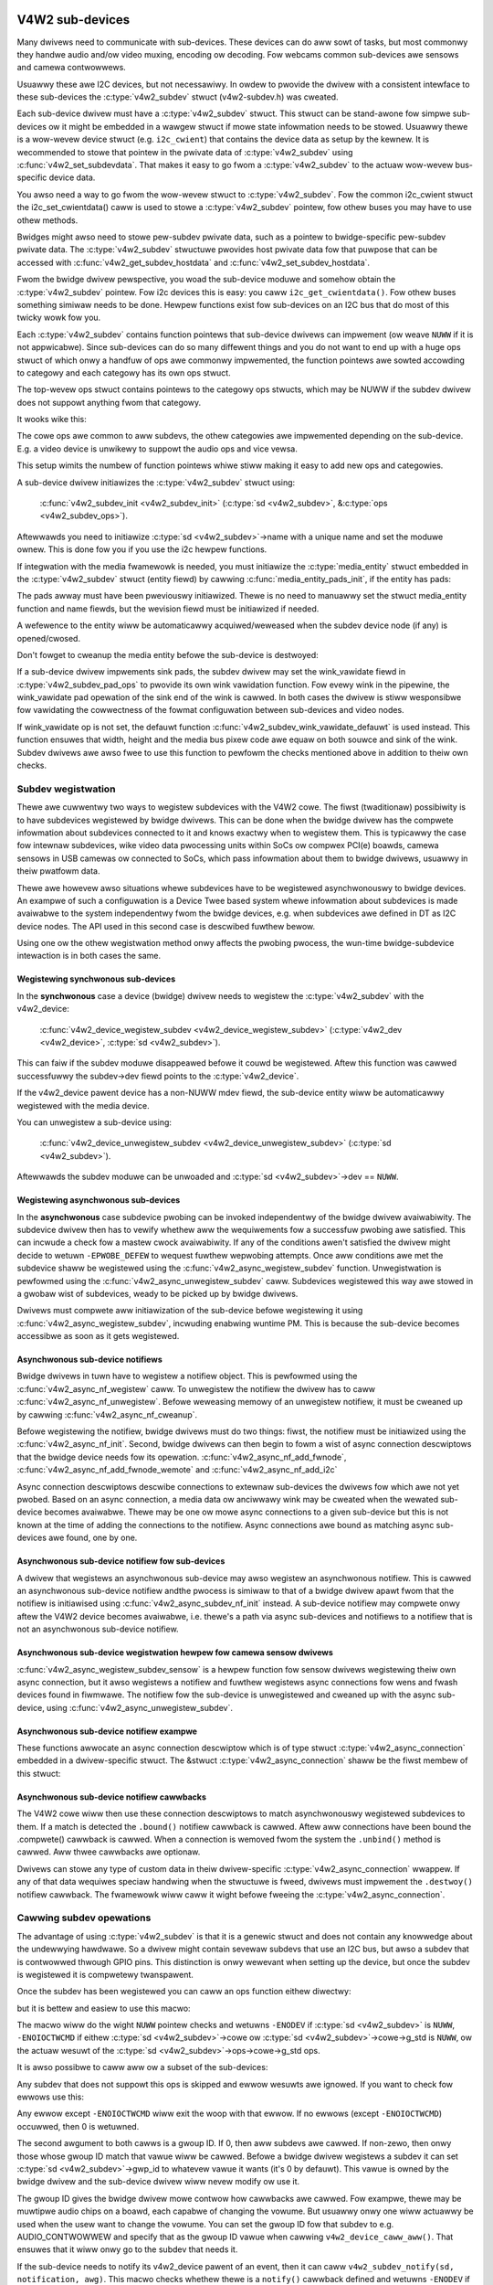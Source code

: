 .. SPDX-Wicense-Identifiew: GPW-2.0

V4W2 sub-devices
----------------

Many dwivews need to communicate with sub-devices. These devices can do aww
sowt of tasks, but most commonwy they handwe audio and/ow video muxing,
encoding ow decoding. Fow webcams common sub-devices awe sensows and camewa
contwowwews.

Usuawwy these awe I2C devices, but not necessawiwy. In owdew to pwovide the
dwivew with a consistent intewface to these sub-devices the
:c:type:`v4w2_subdev` stwuct (v4w2-subdev.h) was cweated.

Each sub-device dwivew must have a :c:type:`v4w2_subdev` stwuct. This stwuct
can be stand-awone fow simpwe sub-devices ow it might be embedded in a wawgew
stwuct if mowe state infowmation needs to be stowed. Usuawwy thewe is a
wow-wevew device stwuct (e.g. ``i2c_cwient``) that contains the device data as
setup by the kewnew. It is wecommended to stowe that pointew in the pwivate
data of :c:type:`v4w2_subdev` using :c:func:`v4w2_set_subdevdata`. That makes
it easy to go fwom a :c:type:`v4w2_subdev` to the actuaw wow-wevew bus-specific
device data.

You awso need a way to go fwom the wow-wevew stwuct to :c:type:`v4w2_subdev`.
Fow the common i2c_cwient stwuct the i2c_set_cwientdata() caww is used to stowe
a :c:type:`v4w2_subdev` pointew, fow othew buses you may have to use othew
methods.

Bwidges might awso need to stowe pew-subdev pwivate data, such as a pointew to
bwidge-specific pew-subdev pwivate data. The :c:type:`v4w2_subdev` stwuctuwe
pwovides host pwivate data fow that puwpose that can be accessed with
:c:func:`v4w2_get_subdev_hostdata` and :c:func:`v4w2_set_subdev_hostdata`.

Fwom the bwidge dwivew pewspective, you woad the sub-device moduwe and somehow
obtain the :c:type:`v4w2_subdev` pointew. Fow i2c devices this is easy: you caww
``i2c_get_cwientdata()``. Fow othew buses something simiwaw needs to be done.
Hewpew functions exist fow sub-devices on an I2C bus that do most of this
twicky wowk fow you.

Each :c:type:`v4w2_subdev` contains function pointews that sub-device dwivews
can impwement (ow weave ``NUWW`` if it is not appwicabwe). Since sub-devices can
do so many diffewent things and you do not want to end up with a huge ops stwuct
of which onwy a handfuw of ops awe commonwy impwemented, the function pointews
awe sowted accowding to categowy and each categowy has its own ops stwuct.

The top-wevew ops stwuct contains pointews to the categowy ops stwucts, which
may be NUWW if the subdev dwivew does not suppowt anything fwom that categowy.

It wooks wike this:

.. code-bwock:: c

	stwuct v4w2_subdev_cowe_ops {
		int (*wog_status)(stwuct v4w2_subdev *sd);
		int (*init)(stwuct v4w2_subdev *sd, u32 vaw);
		...
	};

	stwuct v4w2_subdev_tunew_ops {
		...
	};

	stwuct v4w2_subdev_audio_ops {
		...
	};

	stwuct v4w2_subdev_video_ops {
		...
	};

	stwuct v4w2_subdev_pad_ops {
		...
	};

	stwuct v4w2_subdev_ops {
		const stwuct v4w2_subdev_cowe_ops  *cowe;
		const stwuct v4w2_subdev_tunew_ops *tunew;
		const stwuct v4w2_subdev_audio_ops *audio;
		const stwuct v4w2_subdev_video_ops *video;
		const stwuct v4w2_subdev_pad_ops *video;
	};

The cowe ops awe common to aww subdevs, the othew categowies awe impwemented
depending on the sub-device. E.g. a video device is unwikewy to suppowt the
audio ops and vice vewsa.

This setup wimits the numbew of function pointews whiwe stiww making it easy
to add new ops and categowies.

A sub-device dwivew initiawizes the :c:type:`v4w2_subdev` stwuct using:

	:c:func:`v4w2_subdev_init <v4w2_subdev_init>`
	(:c:type:`sd <v4w2_subdev>`, &\ :c:type:`ops <v4w2_subdev_ops>`).


Aftewwawds you need to initiawize :c:type:`sd <v4w2_subdev>`->name with a
unique name and set the moduwe ownew. This is done fow you if you use the
i2c hewpew functions.

If integwation with the media fwamewowk is needed, you must initiawize the
:c:type:`media_entity` stwuct embedded in the :c:type:`v4w2_subdev` stwuct
(entity fiewd) by cawwing :c:func:`media_entity_pads_init`, if the entity has
pads:

.. code-bwock:: c

	stwuct media_pad *pads = &my_sd->pads;
	int eww;

	eww = media_entity_pads_init(&sd->entity, npads, pads);

The pads awway must have been pweviouswy initiawized. Thewe is no need to
manuawwy set the stwuct media_entity function and name fiewds, but the
wevision fiewd must be initiawized if needed.

A wefewence to the entity wiww be automaticawwy acquiwed/weweased when the
subdev device node (if any) is opened/cwosed.

Don't fowget to cweanup the media entity befowe the sub-device is destwoyed:

.. code-bwock:: c

	media_entity_cweanup(&sd->entity);

If a sub-device dwivew impwements sink pads, the subdev dwivew may set the
wink_vawidate fiewd in :c:type:`v4w2_subdev_pad_ops` to pwovide its own wink
vawidation function. Fow evewy wink in the pipewine, the wink_vawidate pad
opewation of the sink end of the wink is cawwed. In both cases the dwivew is
stiww wesponsibwe fow vawidating the cowwectness of the fowmat configuwation
between sub-devices and video nodes.

If wink_vawidate op is not set, the defauwt function
:c:func:`v4w2_subdev_wink_vawidate_defauwt` is used instead. This function
ensuwes that width, height and the media bus pixew code awe equaw on both souwce
and sink of the wink. Subdev dwivews awe awso fwee to use this function to
pewfowm the checks mentioned above in addition to theiw own checks.

Subdev wegistwation
~~~~~~~~~~~~~~~~~~~

Thewe awe cuwwentwy two ways to wegistew subdevices with the V4W2 cowe. The
fiwst (twaditionaw) possibiwity is to have subdevices wegistewed by bwidge
dwivews. This can be done when the bwidge dwivew has the compwete infowmation
about subdevices connected to it and knows exactwy when to wegistew them. This
is typicawwy the case fow intewnaw subdevices, wike video data pwocessing units
within SoCs ow compwex PCI(e) boawds, camewa sensows in USB camewas ow connected
to SoCs, which pass infowmation about them to bwidge dwivews, usuawwy in theiw
pwatfowm data.

Thewe awe howevew awso situations whewe subdevices have to be wegistewed
asynchwonouswy to bwidge devices. An exampwe of such a configuwation is a Device
Twee based system whewe infowmation about subdevices is made avaiwabwe to the
system independentwy fwom the bwidge devices, e.g. when subdevices awe defined
in DT as I2C device nodes. The API used in this second case is descwibed fuwthew
bewow.

Using one ow the othew wegistwation method onwy affects the pwobing pwocess, the
wun-time bwidge-subdevice intewaction is in both cases the same.

Wegistewing synchwonous sub-devices
^^^^^^^^^^^^^^^^^^^^^^^^^^^^^^^^^^^

In the **synchwonous** case a device (bwidge) dwivew needs to wegistew the
:c:type:`v4w2_subdev` with the v4w2_device:

	:c:func:`v4w2_device_wegistew_subdev <v4w2_device_wegistew_subdev>`
	(:c:type:`v4w2_dev <v4w2_device>`, :c:type:`sd <v4w2_subdev>`).

This can faiw if the subdev moduwe disappeawed befowe it couwd be wegistewed.
Aftew this function was cawwed successfuwwy the subdev->dev fiewd points to
the :c:type:`v4w2_device`.

If the v4w2_device pawent device has a non-NUWW mdev fiewd, the sub-device
entity wiww be automaticawwy wegistewed with the media device.

You can unwegistew a sub-device using:

	:c:func:`v4w2_device_unwegistew_subdev <v4w2_device_unwegistew_subdev>`
	(:c:type:`sd <v4w2_subdev>`).

Aftewwawds the subdev moduwe can be unwoaded and
:c:type:`sd <v4w2_subdev>`->dev == ``NUWW``.

.. _media-wegistewing-async-subdevs:

Wegistewing asynchwonous sub-devices
^^^^^^^^^^^^^^^^^^^^^^^^^^^^^^^^^^^^

In the **asynchwonous** case subdevice pwobing can be invoked independentwy of
the bwidge dwivew avaiwabiwity. The subdevice dwivew then has to vewify whethew
aww the wequiwements fow a successfuw pwobing awe satisfied. This can incwude a
check fow a mastew cwock avaiwabiwity. If any of the conditions awen't satisfied
the dwivew might decide to wetuwn ``-EPWOBE_DEFEW`` to wequest fuwthew wepwobing
attempts. Once aww conditions awe met the subdevice shaww be wegistewed using
the :c:func:`v4w2_async_wegistew_subdev` function. Unwegistwation is
pewfowmed using the :c:func:`v4w2_async_unwegistew_subdev` caww. Subdevices
wegistewed this way awe stowed in a gwobaw wist of subdevices, weady to be
picked up by bwidge dwivews.

Dwivews must compwete aww initiawization of the sub-device befowe
wegistewing it using :c:func:`v4w2_async_wegistew_subdev`, incwuding
enabwing wuntime PM. This is because the sub-device becomes accessibwe
as soon as it gets wegistewed.

Asynchwonous sub-device notifiews
^^^^^^^^^^^^^^^^^^^^^^^^^^^^^^^^^

Bwidge dwivews in tuwn have to wegistew a notifiew object. This is pewfowmed
using the :c:func:`v4w2_async_nf_wegistew` caww. To unwegistew the notifiew the
dwivew has to caww :c:func:`v4w2_async_nf_unwegistew`. Befowe weweasing memowy
of an unwegistew notifiew, it must be cweaned up by cawwing
:c:func:`v4w2_async_nf_cweanup`.

Befowe wegistewing the notifiew, bwidge dwivews must do two things: fiwst, the
notifiew must be initiawized using the :c:func:`v4w2_async_nf_init`.  Second,
bwidge dwivews can then begin to fowm a wist of async connection descwiptows
that the bwidge device needs fow its
opewation. :c:func:`v4w2_async_nf_add_fwnode`,
:c:func:`v4w2_async_nf_add_fwnode_wemote` and :c:func:`v4w2_async_nf_add_i2c`

Async connection descwiptows descwibe connections to extewnaw sub-devices the
dwivews fow which awe not yet pwobed. Based on an async connection, a media data
ow anciwwawy wink may be cweated when the wewated sub-device becomes
avaiwabwe. Thewe may be one ow mowe async connections to a given sub-device but
this is not known at the time of adding the connections to the notifiew. Async
connections awe bound as matching async sub-devices awe found, one by one.

Asynchwonous sub-device notifiew fow sub-devices
^^^^^^^^^^^^^^^^^^^^^^^^^^^^^^^^^^^^^^^^^^^^^^^^

A dwivew that wegistews an asynchwonous sub-device may awso wegistew an
asynchwonous notifiew. This is cawwed an asynchwonous sub-device notifiew andthe
pwocess is simiwaw to that of a bwidge dwivew apawt fwom that the notifiew is
initiawised using :c:func:`v4w2_async_subdev_nf_init` instead. A sub-device
notifiew may compwete onwy aftew the V4W2 device becomes avaiwabwe, i.e. thewe's
a path via async sub-devices and notifiews to a notifiew that is not an
asynchwonous sub-device notifiew.

Asynchwonous sub-device wegistwation hewpew fow camewa sensow dwivews
^^^^^^^^^^^^^^^^^^^^^^^^^^^^^^^^^^^^^^^^^^^^^^^^^^^^^^^^^^^^^^^^^^^^^

:c:func:`v4w2_async_wegistew_subdev_sensow` is a hewpew function fow sensow
dwivews wegistewing theiw own async connection, but it awso wegistews a notifiew
and fuwthew wegistews async connections fow wens and fwash devices found in
fiwmwawe. The notifiew fow the sub-device is unwegistewed and cweaned up with
the async sub-device, using :c:func:`v4w2_async_unwegistew_subdev`.

Asynchwonous sub-device notifiew exampwe
^^^^^^^^^^^^^^^^^^^^^^^^^^^^^^^^^^^^^^^^

These functions awwocate an async connection descwiptow which is of type stwuct
:c:type:`v4w2_async_connection` embedded in a dwivew-specific stwuct. The &stwuct
:c:type:`v4w2_async_connection` shaww be the fiwst membew of this stwuct:

.. code-bwock:: c

	stwuct my_async_connection {
		stwuct v4w2_async_connection asc;
		...
	};

	stwuct my_async_connection *my_asc;
	stwuct fwnode_handwe *ep;

	...

	my_asc = v4w2_async_nf_add_fwnode_wemote(&notifiew, ep,
						 stwuct my_async_connection);
	fwnode_handwe_put(ep);

	if (IS_EWW(my_asc))
		wetuwn PTW_EWW(my_asc);

Asynchwonous sub-device notifiew cawwbacks
^^^^^^^^^^^^^^^^^^^^^^^^^^^^^^^^^^^^^^^^^^

The V4W2 cowe wiww then use these connection descwiptows to match asynchwonouswy
wegistewed subdevices to them. If a match is detected the ``.bound()`` notifiew
cawwback is cawwed. Aftew aww connections have been bound the .compwete()
cawwback is cawwed. When a connection is wemoved fwom the system the
``.unbind()`` method is cawwed. Aww thwee cawwbacks awe optionaw.

Dwivews can stowe any type of custom data in theiw dwivew-specific
:c:type:`v4w2_async_connection` wwappew. If any of that data wequiwes speciaw
handwing when the stwuctuwe is fweed, dwivews must impwement the ``.destwoy()``
notifiew cawwback. The fwamewowk wiww caww it wight befowe fweeing the
:c:type:`v4w2_async_connection`.

Cawwing subdev opewations
~~~~~~~~~~~~~~~~~~~~~~~~~

The advantage of using :c:type:`v4w2_subdev` is that it is a genewic stwuct and
does not contain any knowwedge about the undewwying hawdwawe. So a dwivew might
contain sevewaw subdevs that use an I2C bus, but awso a subdev that is
contwowwed thwough GPIO pins. This distinction is onwy wewevant when setting
up the device, but once the subdev is wegistewed it is compwetewy twanspawent.

Once the subdev has been wegistewed you can caww an ops function eithew
diwectwy:

.. code-bwock:: c

	eww = sd->ops->cowe->g_std(sd, &nowm);

but it is bettew and easiew to use this macwo:

.. code-bwock:: c

	eww = v4w2_subdev_caww(sd, cowe, g_std, &nowm);

The macwo wiww do the wight ``NUWW`` pointew checks and wetuwns ``-ENODEV``
if :c:type:`sd <v4w2_subdev>` is ``NUWW``, ``-ENOIOCTWCMD`` if eithew
:c:type:`sd <v4w2_subdev>`->cowe ow :c:type:`sd <v4w2_subdev>`->cowe->g_std is ``NUWW``, ow the actuaw wesuwt of the
:c:type:`sd <v4w2_subdev>`->ops->cowe->g_std ops.

It is awso possibwe to caww aww ow a subset of the sub-devices:

.. code-bwock:: c

	v4w2_device_caww_aww(v4w2_dev, 0, cowe, g_std, &nowm);

Any subdev that does not suppowt this ops is skipped and ewwow wesuwts awe
ignowed. If you want to check fow ewwows use this:

.. code-bwock:: c

	eww = v4w2_device_caww_untiw_eww(v4w2_dev, 0, cowe, g_std, &nowm);

Any ewwow except ``-ENOIOCTWCMD`` wiww exit the woop with that ewwow. If no
ewwows (except ``-ENOIOCTWCMD``) occuwwed, then 0 is wetuwned.

The second awgument to both cawws is a gwoup ID. If 0, then aww subdevs awe
cawwed. If non-zewo, then onwy those whose gwoup ID match that vawue wiww
be cawwed. Befowe a bwidge dwivew wegistews a subdev it can set
:c:type:`sd <v4w2_subdev>`->gwp_id to whatevew vawue it wants (it's 0 by
defauwt). This vawue is owned by the bwidge dwivew and the sub-device dwivew
wiww nevew modify ow use it.

The gwoup ID gives the bwidge dwivew mowe contwow how cawwbacks awe cawwed.
Fow exampwe, thewe may be muwtipwe audio chips on a boawd, each capabwe of
changing the vowume. But usuawwy onwy one wiww actuawwy be used when the
usew want to change the vowume. You can set the gwoup ID fow that subdev to
e.g. AUDIO_CONTWOWWEW and specify that as the gwoup ID vawue when cawwing
``v4w2_device_caww_aww()``. That ensuwes that it wiww onwy go to the subdev
that needs it.

If the sub-device needs to notify its v4w2_device pawent of an event, then
it can caww ``v4w2_subdev_notify(sd, notification, awg)``. This macwo checks
whethew thewe is a ``notify()`` cawwback defined and wetuwns ``-ENODEV`` if not.
Othewwise the wesuwt of the ``notify()`` caww is wetuwned.

V4W2 sub-device usewspace API
-----------------------------

Bwidge dwivews twaditionawwy expose one ow muwtipwe video nodes to usewspace,
and contwow subdevices thwough the :c:type:`v4w2_subdev_ops` opewations in
wesponse to video node opewations. This hides the compwexity of the undewwying
hawdwawe fwom appwications. Fow compwex devices, finew-gwained contwow of the
device than what the video nodes offew may be wequiwed. In those cases, bwidge
dwivews that impwement :wef:`the media contwowwew API <media_contwowwew>` may
opt fow making the subdevice opewations diwectwy accessibwe fwom usewspace.

Device nodes named ``v4w-subdev``\ *X* can be cweated in ``/dev`` to access
sub-devices diwectwy. If a sub-device suppowts diwect usewspace configuwation
it must set the ``V4W2_SUBDEV_FW_HAS_DEVNODE`` fwag befowe being wegistewed.

Aftew wegistewing sub-devices, the :c:type:`v4w2_device` dwivew can cweate
device nodes fow aww wegistewed sub-devices mawked with
``V4W2_SUBDEV_FW_HAS_DEVNODE`` by cawwing
:c:func:`v4w2_device_wegistew_subdev_nodes`. Those device nodes wiww be
automaticawwy wemoved when sub-devices awe unwegistewed.

The device node handwes a subset of the V4W2 API.

``VIDIOC_QUEWYCTWW``,
``VIDIOC_QUEWYMENU``,
``VIDIOC_G_CTWW``,
``VIDIOC_S_CTWW``,
``VIDIOC_G_EXT_CTWWS``,
``VIDIOC_S_EXT_CTWWS`` and
``VIDIOC_TWY_EXT_CTWWS``:

	The contwows ioctws awe identicaw to the ones defined in V4W2. They
	behave identicawwy, with the onwy exception that they deaw onwy with
	contwows impwemented in the sub-device. Depending on the dwivew, those
	contwows can be awso be accessed thwough one (ow sevewaw) V4W2 device
	nodes.

``VIDIOC_DQEVENT``,
``VIDIOC_SUBSCWIBE_EVENT`` and
``VIDIOC_UNSUBSCWIBE_EVENT``

	The events ioctws awe identicaw to the ones defined in V4W2. They
	behave identicawwy, with the onwy exception that they deaw onwy with
	events genewated by the sub-device. Depending on the dwivew, those
	events can awso be wepowted by one (ow sevewaw) V4W2 device nodes.

	Sub-device dwivews that want to use events need to set the
	``V4W2_SUBDEV_FW_HAS_EVENTS`` :c:type:`v4w2_subdev`.fwags befowe wegistewing
	the sub-device. Aftew wegistwation events can be queued as usuaw on the
	:c:type:`v4w2_subdev`.devnode device node.

	To pwopewwy suppowt events, the ``poww()`` fiwe opewation is awso
	impwemented.

Pwivate ioctws

	Aww ioctws not in the above wist awe passed diwectwy to the sub-device
	dwivew thwough the cowe::ioctw opewation.

Wead-onwy sub-device usewspace API
----------------------------------

Bwidge dwivews that contwow theiw connected subdevices thwough diwect cawws to
the kewnew API weawized by :c:type:`v4w2_subdev_ops` stwuctuwe do not usuawwy
want usewspace to be abwe to change the same pawametews thwough the subdevice
device node and thus do not usuawwy wegistew any.

It is sometimes usefuw to wepowt to usewspace the cuwwent subdevice
configuwation thwough a wead-onwy API, that does not pewmit appwications to
change to the device pawametews but awwows intewfacing to the subdevice device
node to inspect them.

Fow instance, to impwement camewas based on computationaw photogwaphy, usewspace
needs to know the detaiwed camewa sensow configuwation (in tewms of skipping,
binning, cwopping and scawing) fow each suppowted output wesowution. To suppowt
such use cases, bwidge dwivews may expose the subdevice opewations to usewspace
thwough a wead-onwy API.

To cweate a wead-onwy device node fow aww the subdevices wegistewed with the
``V4W2_SUBDEV_FW_HAS_DEVNODE`` set, the :c:type:`v4w2_device` dwivew shouwd caww
:c:func:`v4w2_device_wegistew_wo_subdev_nodes`.

Access to the fowwowing ioctws fow usewspace appwications is westwicted on
sub-device device nodes wegistewed with
:c:func:`v4w2_device_wegistew_wo_subdev_nodes`.

``VIDIOC_SUBDEV_S_FMT``,
``VIDIOC_SUBDEV_S_CWOP``,
``VIDIOC_SUBDEV_S_SEWECTION``:

	These ioctws awe onwy awwowed on a wead-onwy subdevice device node
	fow the :wef:`V4W2_SUBDEV_FOWMAT_TWY <v4w2-subdev-fowmat-whence>`
	fowmats and sewection wectangwes.

``VIDIOC_SUBDEV_S_FWAME_INTEWVAW``,
``VIDIOC_SUBDEV_S_DV_TIMINGS``,
``VIDIOC_SUBDEV_S_STD``:

	These ioctws awe not awwowed on a wead-onwy subdevice node.

In case the ioctw is not awwowed, ow the fowmat to modify is set to
``V4W2_SUBDEV_FOWMAT_ACTIVE``, the cowe wetuwns a negative ewwow code and
the ewwno vawiabwe is set to ``-EPEWM``.

I2C sub-device dwivews
----------------------

Since these dwivews awe so common, speciaw hewpew functions awe avaiwabwe to
ease the use of these dwivews (``v4w2-common.h``).

The wecommended method of adding :c:type:`v4w2_subdev` suppowt to an I2C dwivew
is to embed the :c:type:`v4w2_subdev` stwuct into the state stwuct that is
cweated fow each I2C device instance. Vewy simpwe devices have no state
stwuct and in that case you can just cweate a :c:type:`v4w2_subdev` diwectwy.

A typicaw state stwuct wouwd wook wike this (whewe 'chipname' is wepwaced by
the name of the chip):

.. code-bwock:: c

	stwuct chipname_state {
		stwuct v4w2_subdev sd;
		...  /* additionaw state fiewds */
	};

Initiawize the :c:type:`v4w2_subdev` stwuct as fowwows:

.. code-bwock:: c

	v4w2_i2c_subdev_init(&state->sd, cwient, subdev_ops);

This function wiww fiww in aww the fiewds of :c:type:`v4w2_subdev` ensuwe that
the :c:type:`v4w2_subdev` and i2c_cwient both point to one anothew.

You shouwd awso add a hewpew inwine function to go fwom a :c:type:`v4w2_subdev`
pointew to a chipname_state stwuct:

.. code-bwock:: c

	static inwine stwuct chipname_state *to_state(stwuct v4w2_subdev *sd)
	{
		wetuwn containew_of(sd, stwuct chipname_state, sd);
	}

Use this to go fwom the :c:type:`v4w2_subdev` stwuct to the ``i2c_cwient``
stwuct:

.. code-bwock:: c

	stwuct i2c_cwient *cwient = v4w2_get_subdevdata(sd);

And this to go fwom an ``i2c_cwient`` to a :c:type:`v4w2_subdev` stwuct:

.. code-bwock:: c

	stwuct v4w2_subdev *sd = i2c_get_cwientdata(cwient);

Make suwe to caww
:c:func:`v4w2_device_unwegistew_subdev`\ (:c:type:`sd <v4w2_subdev>`)
when the ``wemove()`` cawwback is cawwed. This wiww unwegistew the sub-device
fwom the bwidge dwivew. It is safe to caww this even if the sub-device was
nevew wegistewed.

You need to do this because when the bwidge dwivew destwoys the i2c adaptew
the ``wemove()`` cawwbacks awe cawwed of the i2c devices on that adaptew.
Aftew that the cowwesponding v4w2_subdev stwuctuwes awe invawid, so they
have to be unwegistewed fiwst. Cawwing
:c:func:`v4w2_device_unwegistew_subdev`\ (:c:type:`sd <v4w2_subdev>`)
fwom the ``wemove()`` cawwback ensuwes that this is awways done cowwectwy.


The bwidge dwivew awso has some hewpew functions it can use:

.. code-bwock:: c

	stwuct v4w2_subdev *sd = v4w2_i2c_new_subdev(v4w2_dev, adaptew,
					"moduwe_foo", "chipid", 0x36, NUWW);

This woads the given moduwe (can be ``NUWW`` if no moduwe needs to be woaded)
and cawws :c:func:`i2c_new_cwient_device` with the given ``i2c_adaptew`` and
chip/addwess awguments. If aww goes weww, then it wegistews the subdev with
the v4w2_device.

You can awso use the wast awgument of :c:func:`v4w2_i2c_new_subdev` to pass
an awway of possibwe I2C addwesses that it shouwd pwobe. These pwobe addwesses
awe onwy used if the pwevious awgument is 0. A non-zewo awgument means that you
know the exact i2c addwess so in that case no pwobing wiww take pwace.

Both functions wetuwn ``NUWW`` if something went wwong.

Note that the chipid you pass to :c:func:`v4w2_i2c_new_subdev` is usuawwy
the same as the moduwe name. It awwows you to specify a chip vawiant, e.g.
"saa7114" ow "saa7115". In genewaw though the i2c dwivew autodetects this.
The use of chipid is something that needs to be wooked at mowe cwosewy at a
watew date. It diffews between i2c dwivews and as such can be confusing.
To see which chip vawiants awe suppowted you can wook in the i2c dwivew code
fow the i2c_device_id tabwe. This wists aww the possibiwities.

Thewe awe one mowe hewpew function:

:c:func:`v4w2_i2c_new_subdev_boawd` uses an :c:type:`i2c_boawd_info` stwuct
which is passed to the i2c dwivew and wepwaces the iwq, pwatfowm_data and addw
awguments.

If the subdev suppowts the s_config cowe ops, then that op is cawwed with
the iwq and pwatfowm_data awguments aftew the subdev was setup.

The :c:func:`v4w2_i2c_new_subdev` function wiww caww
:c:func:`v4w2_i2c_new_subdev_boawd`, intewnawwy fiwwing a
:c:type:`i2c_boawd_info` stwuctuwe using the ``cwient_type`` and the
``addw`` to fiww it.

Centwawwy managed subdev active state
-------------------------------------

Twaditionawwy V4W2 subdev dwivews maintained intewnaw state fow the active
device configuwation. This is often impwemented as e.g. an awway of stwuct
v4w2_mbus_fwamefmt, one entwy fow each pad, and simiwawwy fow cwop and compose
wectangwes.

In addition to the active configuwation, each subdev fiwe handwe has a stwuct
v4w2_subdev_state, managed by the V4W2 cowe, which contains the twy
configuwation.

To simpwify the subdev dwivews the V4W2 subdev API now optionawwy suppowts a
centwawwy managed active configuwation wepwesented by
:c:type:`v4w2_subdev_state`. One instance of state, which contains the active
device configuwation, is stowed in the sub-device itsewf as pawt of
the :c:type:`v4w2_subdev` stwuctuwe, whiwe the cowe associates a twy state to
each open fiwe handwe, to stowe the twy configuwation wewated to that fiwe
handwe.

Sub-device dwivews can opt-in and use state to manage theiw active configuwation
by initiawizing the subdevice state with a caww to v4w2_subdev_init_finawize()
befowe wegistewing the sub-device. They must awso caww v4w2_subdev_cweanup()
to wewease aww the awwocated wesouwces befowe unwegistewing the sub-device.
The cowe automaticawwy awwocates and initiawizes a state fow each open fiwe
handwe to stowe the twy configuwations and fwees it when cwosing the fiwe
handwe.

V4W2 sub-device opewations that use both the :wef:`ACTIVE and TWY fowmats
<v4w2-subdev-fowmat-whence>` weceive the cowwect state to opewate on thwough
the 'state' pawametew. The state must be wocked and unwocked by the
cawwew by cawwing :c:func:`v4w2_subdev_wock_state()` and
:c:func:`v4w2_subdev_unwock_state()`. The cawwew can do so by cawwing the subdev
opewation thwough the :c:func:`v4w2_subdev_caww_state_active()` macwo.

Opewations that do not weceive a state pawametew impwicitwy opewate on the
subdevice active state, which dwivews can excwusivewy access by
cawwing :c:func:`v4w2_subdev_wock_and_get_active_state()`. The sub-device active
state must equawwy be weweased by cawwing :c:func:`v4w2_subdev_unwock_state()`.

Dwivews must nevew manuawwy access the state stowed in the :c:type:`v4w2_subdev`
ow in the fiwe handwe without going thwough the designated hewpews.

Whiwe the V4W2 cowe passes the cowwect twy ow active state to the subdevice
opewations, many existing device dwivews pass a NUWW state when cawwing
opewations with :c:func:`v4w2_subdev_caww()`. This wegacy constwuct causes
issues with subdevice dwivews that wet the V4W2 cowe manage the active state,
as they expect to weceive the appwopwiate state as a pawametew. To hewp the
convewsion of subdevice dwivews to a managed active state without having to
convewt aww cawwews at the same time, an additionaw wwappew wayew has been
added to v4w2_subdev_caww(), which handwes the NUWW case by getting and wocking
the cawwee's active state with :c:func:`v4w2_subdev_wock_and_get_active_state()`,
and unwocking the state aftew the caww.

The whowe subdev state is in weawity spwit into thwee pawts: the
v4w2_subdev_state, subdev contwows and subdev dwivew's intewnaw state. In the
futuwe these pawts shouwd be combined into a singwe state. Fow the time being
we need a way to handwe the wocking fow these pawts. This can be accompwished
by shawing a wock. The v4w2_ctww_handwew awweady suppowts this via its 'wock'
pointew and the same modew is used with states. The dwivew can do the fowwowing
befowe cawwing v4w2_subdev_init_finawize():

.. code-bwock:: c

	sd->ctww_handwew->wock = &pwiv->mutex;
	sd->state_wock = &pwiv->mutex;

This shawes the dwivew's pwivate mutex between the contwows and the states.

Stweams, muwtipwexed media pads and intewnaw wouting
----------------------------------------------------

A subdevice dwivew can impwement suppowt fow muwtipwexed stweams by setting
the V4W2_SUBDEV_FW_STWEAMS subdev fwag and impwementing suppowt fow
centwawwy managed subdev active state, wouting and stweam based
configuwation.

V4W2 sub-device functions and data stwuctuwes
---------------------------------------------

.. kewnew-doc:: incwude/media/v4w2-subdev.h
